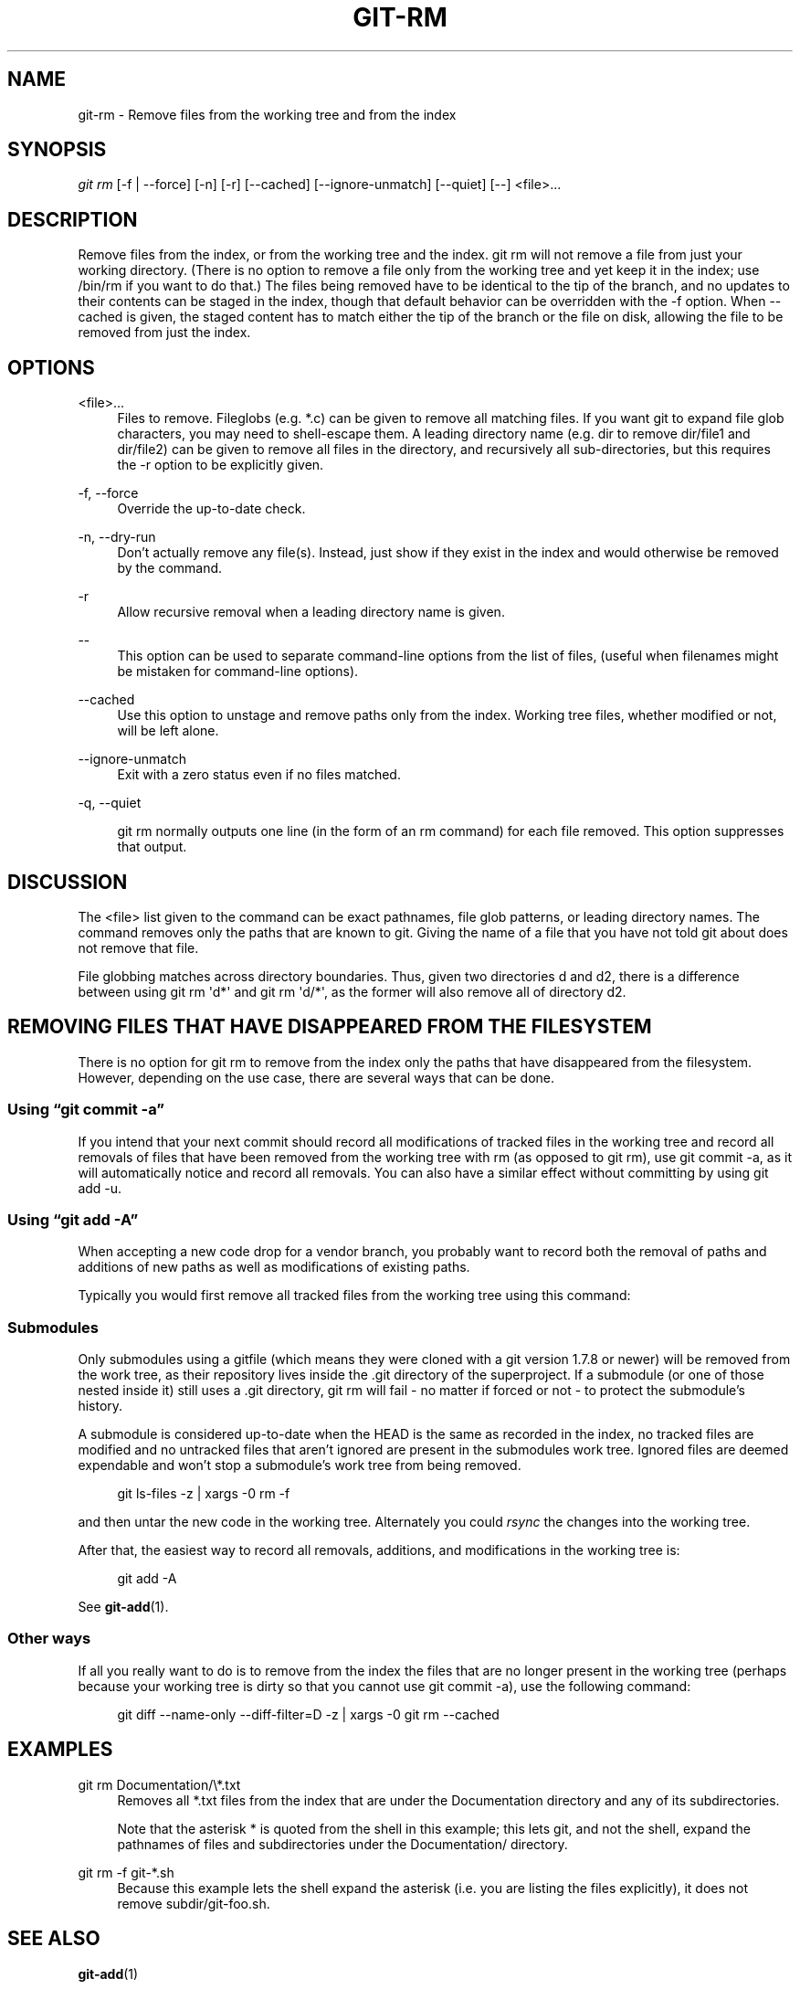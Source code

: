 '\" t
.\"     Title: git-rm
.\"    Author: [FIXME: author] [see http://docbook.sf.net/el/author]
.\" Generator: DocBook XSL Stylesheets v1.75.2 <http://docbook.sf.net/>
.\"      Date: 11/13/2012
.\"    Manual: Git Manual
.\"    Source: Git 1.8.0.150.gb0b00a3
.\"  Language: English
.\"
.TH "GIT\-RM" "1" "11/13/2012" "Git 1\&.8\&.0\&.150\&.gb0b00a3" "Git Manual"
.\" -----------------------------------------------------------------
.\" * Define some portability stuff
.\" -----------------------------------------------------------------
.\" ~~~~~~~~~~~~~~~~~~~~~~~~~~~~~~~~~~~~~~~~~~~~~~~~~~~~~~~~~~~~~~~~~
.\" http://bugs.debian.org/507673
.\" http://lists.gnu.org/archive/html/groff/2009-02/msg00013.html
.\" ~~~~~~~~~~~~~~~~~~~~~~~~~~~~~~~~~~~~~~~~~~~~~~~~~~~~~~~~~~~~~~~~~
.ie \n(.g .ds Aq \(aq
.el       .ds Aq '
.\" -----------------------------------------------------------------
.\" * set default formatting
.\" -----------------------------------------------------------------
.\" disable hyphenation
.nh
.\" disable justification (adjust text to left margin only)
.ad l
.\" -----------------------------------------------------------------
.\" * MAIN CONTENT STARTS HERE *
.\" -----------------------------------------------------------------
.SH "NAME"
git-rm \- Remove files from the working tree and from the index
.SH "SYNOPSIS"
.sp
.nf
\fIgit rm\fR [\-f | \-\-force] [\-n] [\-r] [\-\-cached] [\-\-ignore\-unmatch] [\-\-quiet] [\-\-] <file>\&...
.fi
.sp
.SH "DESCRIPTION"
.sp
Remove files from the index, or from the working tree and the index\&. git rm will not remove a file from just your working directory\&. (There is no option to remove a file only from the working tree and yet keep it in the index; use /bin/rm if you want to do that\&.) The files being removed have to be identical to the tip of the branch, and no updates to their contents can be staged in the index, though that default behavior can be overridden with the \-f option\&. When \-\-cached is given, the staged content has to match either the tip of the branch or the file on disk, allowing the file to be removed from just the index\&.
.SH "OPTIONS"
.PP
<file>\&...
.RS 4
Files to remove\&. Fileglobs (e\&.g\&.
*\&.c) can be given to remove all matching files\&. If you want git to expand file glob characters, you may need to shell\-escape them\&. A leading directory name (e\&.g\&.
dir
to remove
dir/file1
and
dir/file2) can be given to remove all files in the directory, and recursively all sub\-directories, but this requires the
\-r
option to be explicitly given\&.
.RE
.PP
\-f, \-\-force
.RS 4
Override the up\-to\-date check\&.
.RE
.PP
\-n, \-\-dry\-run
.RS 4
Don\(cqt actually remove any file(s)\&. Instead, just show if they exist in the index and would otherwise be removed by the command\&.
.RE
.PP
\-r
.RS 4
Allow recursive removal when a leading directory name is given\&.
.RE
.PP
\-\-
.RS 4
This option can be used to separate command\-line options from the list of files, (useful when filenames might be mistaken for command\-line options)\&.
.RE
.PP
\-\-cached
.RS 4
Use this option to unstage and remove paths only from the index\&. Working tree files, whether modified or not, will be left alone\&.
.RE
.PP
\-\-ignore\-unmatch
.RS 4
Exit with a zero status even if no files matched\&.
.RE
.PP
\-q, \-\-quiet
.RS 4

git rm
normally outputs one line (in the form of an
rm
command) for each file removed\&. This option suppresses that output\&.
.RE
.SH "DISCUSSION"
.sp
The <file> list given to the command can be exact pathnames, file glob patterns, or leading directory names\&. The command removes only the paths that are known to git\&. Giving the name of a file that you have not told git about does not remove that file\&.
.sp
File globbing matches across directory boundaries\&. Thus, given two directories d and d2, there is a difference between using git rm \(aqd*\(aq and git rm \(aqd/*\(aq, as the former will also remove all of directory d2\&.
.SH "REMOVING FILES THAT HAVE DISAPPEARED FROM THE FILESYSTEM"
.sp
There is no option for git rm to remove from the index only the paths that have disappeared from the filesystem\&. However, depending on the use case, there are several ways that can be done\&.
.SS "Using \(lqgit commit \-a\(rq"
.sp
If you intend that your next commit should record all modifications of tracked files in the working tree and record all removals of files that have been removed from the working tree with rm (as opposed to git rm), use git commit \-a, as it will automatically notice and record all removals\&. You can also have a similar effect without committing by using git add \-u\&.
.SS "Using \(lqgit add \-A\(rq"
.sp
When accepting a new code drop for a vendor branch, you probably want to record both the removal of paths and additions of new paths as well as modifications of existing paths\&.
.sp
Typically you would first remove all tracked files from the working tree using this command:
.SS "Submodules"
.sp
Only submodules using a gitfile (which means they were cloned with a git version 1\&.7\&.8 or newer) will be removed from the work tree, as their repository lives inside the \&.git directory of the superproject\&. If a submodule (or one of those nested inside it) still uses a \&.git directory, git rm will fail \- no matter if forced or not \- to protect the submodule\(cqs history\&.
.sp
A submodule is considered up\-to\-date when the HEAD is the same as recorded in the index, no tracked files are modified and no untracked files that aren\(cqt ignored are present in the submodules work tree\&. Ignored files are deemed expendable and won\(cqt stop a submodule\(cqs work tree from being removed\&.
.sp
.if n \{\
.RS 4
.\}
.nf
git ls\-files \-z | xargs \-0 rm \-f
.fi
.if n \{\
.RE
.\}
.sp
.sp
and then untar the new code in the working tree\&. Alternately you could \fIrsync\fR the changes into the working tree\&.
.sp
After that, the easiest way to record all removals, additions, and modifications in the working tree is:
.sp
.if n \{\
.RS 4
.\}
.nf
git add \-A
.fi
.if n \{\
.RE
.\}
.sp
.sp
See \fBgit-add\fR(1)\&.
.SS "Other ways"
.sp
If all you really want to do is to remove from the index the files that are no longer present in the working tree (perhaps because your working tree is dirty so that you cannot use git commit \-a), use the following command:
.sp
.if n \{\
.RS 4
.\}
.nf
git diff \-\-name\-only \-\-diff\-filter=D \-z | xargs \-0 git rm \-\-cached
.fi
.if n \{\
.RE
.\}
.sp
.SH "EXAMPLES"
.PP
git rm Documentation/\e*\&.txt
.RS 4
Removes all
*\&.txt
files from the index that are under the
Documentation
directory and any of its subdirectories\&.
.sp
Note that the asterisk
*
is quoted from the shell in this example; this lets git, and not the shell, expand the pathnames of files and subdirectories under the
Documentation/
directory\&.
.RE
.PP
git rm \-f git\-*\&.sh
.RS 4
Because this example lets the shell expand the asterisk (i\&.e\&. you are listing the files explicitly), it does not remove
subdir/git\-foo\&.sh\&.
.RE
.SH "SEE ALSO"
.sp
\fBgit-add\fR(1)
.SH "GIT"
.sp
Part of the \fBgit\fR(1) suite
